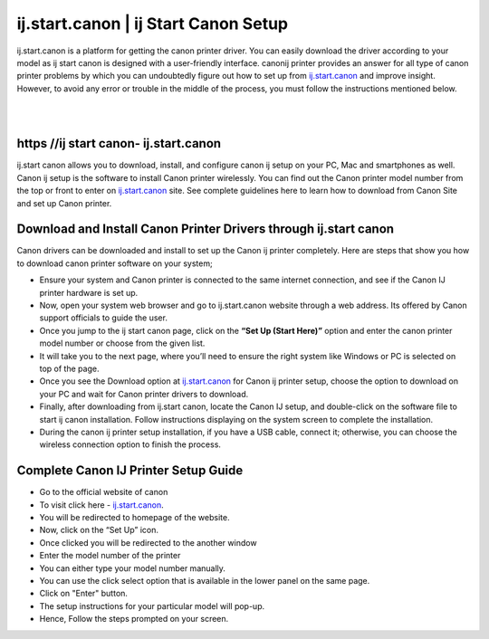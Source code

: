 
#############
ij.start.canon | ij Start Canon Setup
#############

ij.start.canon is a platform for getting the canon printer driver. You can easily download the driver according to your model as ij start canon is designed with a user-friendly interface. canonij printer provides an answer for all type of canon printer problems by which you can undoubtedly figure out how to set up from `ij.start.canon <https://ijstart-canonn.readthedocs.io/en/latest/index.html>`_ and improve insight. However, to avoid any error or trouble in the middle of the process, you must follow the instructions mentioned below.

|
.. image:: get-started-today.png
    :width: 300px
    :align: center
    :height: 100px
    :alt: ij.start.canont
    :target: http://canoncom.ijsetup.s3-website-us-west-1.amazonaws.com
|    


*************
https //ij start canon- ij.start.canon
*************

ij.start canon allows you to download, install, and configure canon ij setup on your PC, Mac and smartphones as well. Canon ij setup is the software to install Canon printer wirelessly. You can find out the Canon printer model number from the top or front to enter on `ij.start.canon <https://ijstart-canonn.readthedocs.io/en/latest/index.html>`_ site. See complete guidelines here to learn how to download from Canon Site and set up Canon printer.

*************
Download and Install Canon Printer Drivers through ij.start canon
*************

Canon drivers can be downloaded and install to set up the Canon ij printer completely. Here are steps that show you how to download canon printer software on your system;

* Ensure your system and Canon printer is connected to the same internet connection, and see if the Canon IJ printer hardware is set up.
* Now, open your system web browser and go to ij.start.canon website through a web address. Its offered by Canon support officials to guide the user.
* Once you jump to the ij start canon page, click on the **“Set Up (Start Here)”** option and enter the canon printer model number or choose from the given list.
* It will take you to the next page, where you’ll need to ensure the right system like Windows or PC is selected on top of the page.
* Once you see the Download option at `ij.start.canon <https://ijstart-canonn.readthedocs.io/en/latest/index.html>`_ for Canon ij printer setup, choose the option to download on your PC and wait for Canon printer drivers to download.
* Finally, after downloading from ij.start canon, locate the Canon IJ setup, and double-click on the software file to start ij canon installation. Follow instructions displaying on the system screen to complete the installation.
* During the canon ij printer setup installation, if you have a USB cable, connect it; otherwise, you can choose the wireless connection option to finish the process.

*************
Complete Canon IJ Printer Setup Guide
*************

* Go to the official website of canon
* To visit click here - `ij.start.canon <https://ijstart-canonn.readthedocs.io/en/latest/index.html>`_.
* You will be redirected to homepage of the website.
* Now, click on the “Set Up” icon.
* Once clicked you will be redirected to the another window
* Enter the model number of the printer
* You can either type your model number manually.
* You can use the click select option that is available in the lower panel on the same page.
* Click on "Enter" button.
* The setup instructions for your particular model will pop-up.
* Hence, Follow the steps prompted on your screen.
